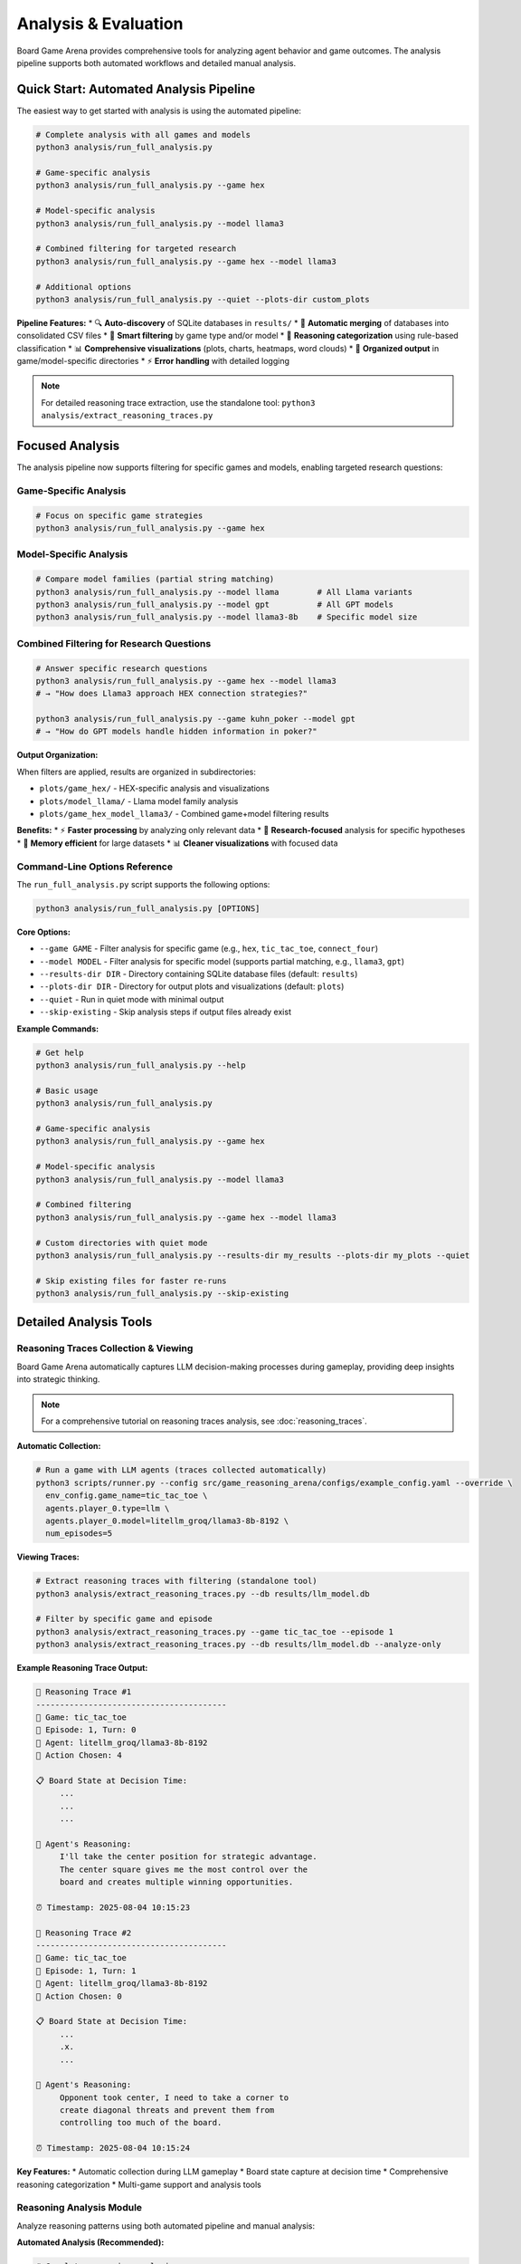 Analysis & Evaluation
====================

Board Game Arena provides comprehensive tools for analyzing agent behavior and game outcomes. The analysis pipeline supports both automated workflows and detailed manual analysis.

Quick Start: Automated Analysis Pipeline
----------------------------------------

The easiest way to get started with analysis is using the automated pipeline:

.. code-block:: bash

   # Complete analysis with all games and models
   python3 analysis/run_full_analysis.py

   # Game-specific analysis
   python3 analysis/run_full_analysis.py --game hex

   # Model-specific analysis
   python3 analysis/run_full_analysis.py --model llama3

   # Combined filtering for targeted research
   python3 analysis/run_full_analysis.py --game hex --model llama3

   # Additional options
   python3 analysis/run_full_analysis.py --quiet --plots-dir custom_plots

**Pipeline Features:**
* 🔍 **Auto-discovery** of SQLite databases in ``results/``
* 🔄 **Automatic merging** of databases into consolidated CSV files
* 🎯 **Smart filtering** by game type and/or model
* 🧠 **Reasoning categorization** using rule-based classification
* 📊 **Comprehensive visualizations** (plots, charts, heatmaps, word clouds)
* 📁 **Organized output** in game/model-specific directories
* ⚡ **Error handling** with detailed logging

.. note::
   For detailed reasoning trace extraction, use the standalone tool: ``python3 analysis/extract_reasoning_traces.py``

Focused Analysis
-----------------------

The analysis pipeline now supports filtering for specific games and models, enabling targeted research questions:

Game-Specific Analysis
~~~~~~~~~~~~~~~~~~~~~

.. code-block:: bash

   # Focus on specific game strategies
   python3 analysis/run_full_analysis.py --game hex


Model-Specific Analysis
~~~~~~~~~~~~~~~~~~~~~~

.. code-block:: bash

   # Compare model families (partial string matching)
   python3 analysis/run_full_analysis.py --model llama        # All Llama variants
   python3 analysis/run_full_analysis.py --model gpt          # All GPT models
   python3 analysis/run_full_analysis.py --model llama3-8b    # Specific model size

Combined Filtering for Research Questions
~~~~~~~~~~~~~~~~~~~~~~~~~~~~~~~~~~~~~~~~

.. code-block:: bash

   # Answer specific research questions
   python3 analysis/run_full_analysis.py --game hex --model llama3
   # → "How does Llama3 approach HEX connection strategies?"

   python3 analysis/run_full_analysis.py --game kuhn_poker --model gpt
   # → "How do GPT models handle hidden information in poker?"

**Output Organization:**

When filters are applied, results are organized in subdirectories:

* ``plots/game_hex/`` - HEX-specific analysis and visualizations
* ``plots/model_llama/`` - Llama model family analysis
* ``plots/game_hex_model_llama3/`` - Combined game+model filtering results

**Benefits:**
* ⚡ **Faster processing** by analyzing only relevant data
* 🎯 **Research-focused** analysis for specific hypotheses
* 💾 **Memory efficient** for large datasets
* 📊 **Cleaner visualizations** with focused data

Command-Line Options Reference
~~~~~~~~~~~~~~~~~~~~~~~~~~~~~~

The ``run_full_analysis.py`` script supports the following options:

.. code-block:: bash

   python3 analysis/run_full_analysis.py [OPTIONS]

**Core Options:**

* ``--game GAME`` - Filter analysis for specific game (e.g., ``hex``, ``tic_tac_toe``, ``connect_four``)
* ``--model MODEL`` - Filter analysis for specific model (supports partial matching, e.g., ``llama3``, ``gpt``)
* ``--results-dir DIR`` - Directory containing SQLite database files (default: ``results``)
* ``--plots-dir DIR`` - Directory for output plots and visualizations (default: ``plots``)
* ``--quiet`` - Run in quiet mode with minimal output
* ``--skip-existing`` - Skip analysis steps if output files already exist

**Example Commands:**

.. code-block:: bash

   # Get help
   python3 analysis/run_full_analysis.py --help

   # Basic usage
   python3 analysis/run_full_analysis.py

   # Game-specific analysis
   python3 analysis/run_full_analysis.py --game hex

   # Model-specific analysis
   python3 analysis/run_full_analysis.py --model llama3

   # Combined filtering
   python3 analysis/run_full_analysis.py --game hex --model llama3

   # Custom directories with quiet mode
   python3 analysis/run_full_analysis.py --results-dir my_results --plots-dir my_plots --quiet

   # Skip existing files for faster re-runs
   python3 analysis/run_full_analysis.py --skip-existing

Detailed Analysis Tools
-----------------------

Reasoning Traces Collection & Viewing
~~~~~~~~~~~~~~~~~~~~~~~~~~~~~~~~~~~~~

Board Game Arena automatically captures LLM decision-making processes during gameplay, providing deep insights into strategic thinking.

.. note::
   For a comprehensive tutorial on reasoning traces analysis, see :doc:`reasoning_traces`.

**Automatic Collection:**

.. code-block:: bash

   # Run a game with LLM agents (traces collected automatically)
   python3 scripts/runner.py --config src/game_reasoning_arena/configs/example_config.yaml --override \
     env_config.game_name=tic_tac_toe \
     agents.player_0.type=llm \
     agents.player_0.model=litellm_groq/llama3-8b-8192 \
     num_episodes=5

**Viewing Traces:**

.. code-block:: bash

   # Extract reasoning traces with filtering (standalone tool)
   python3 analysis/extract_reasoning_traces.py --db results/llm_model.db

   # Filter by specific game and episode
   python3 analysis/extract_reasoning_traces.py --game tic_tac_toe --episode 1
   python3 analysis/extract_reasoning_traces.py --db results/llm_model.db --analyze-only

**Example Reasoning Trace Output:**

.. code-block:: text

   🧠 Reasoning Trace #1
   ----------------------------------------
   🎯 Game: tic_tac_toe
   📅 Episode: 1, Turn: 0
   🤖 Agent: litellm_groq/llama3-8b-8192
   🎲 Action Chosen: 4

   📋 Board State at Decision Time:
        ...
        ...
        ...

   🧠 Agent's Reasoning:
        I'll take the center position for strategic advantage.
        The center square gives me the most control over the
        board and creates multiple winning opportunities.

   ⏰ Timestamp: 2025-08-04 10:15:23

   🧠 Reasoning Trace #2
   ----------------------------------------
   🎯 Game: tic_tac_toe
   📅 Episode: 1, Turn: 1
   🤖 Agent: litellm_groq/llama3-8b-8192
   🎲 Action Chosen: 0

   📋 Board State at Decision Time:
        ...
        .x.
        ...

   🧠 Agent's Reasoning:
        Opponent took center, I need to take a corner to
        create diagonal threats and prevent them from
        controlling too much of the board.

   ⏰ Timestamp: 2025-08-04 10:15:24

**Key Features:**
* Automatic collection during LLM gameplay
* Board state capture at decision time
* Comprehensive reasoning categorization
* Multi-game support and analysis tools

Reasoning Analysis Module
~~~~~~~~~~~~~~~~~~~~~~~~~

Analyze reasoning patterns using both automated pipeline and manual analysis:

**Automated Analysis (Recommended):**

.. code-block:: bash

   # Complete reasoning analysis
   python3 analysis/run_full_analysis.py

   # 🎯 Game-specific reasoning analysis
   python3 analysis/run_full_analysis.py --game hex
   python3 analysis/run_full_analysis.py --game tic_tac_toe

   # 🎯 Model-specific reasoning analysis
   python3 analysis/run_full_analysis.py --model llama3
   python3 analysis/run_full_analysis.py --model gpt

   # 🎯 Combined filtering for focused research
   python3 analysis/run_full_analysis.py --game hex --model llama3

**Manual Analysis (Advanced):**

.. code-block:: python

   # Import the analyzer class
   import sys
   sys.path.append('analysis/')
   from reasoning_analysis import LLMReasoningAnalyzer

   # Analyze game logs
   analyzer = LLMReasoningAnalyzer("run_logs/experiment_results.csv")

   # Categorize reasoning patterns
   analyzer.categorize_reasoning()

   # Generate comprehensive metrics and visualizations
   analyzer.compute_metrics(output_csv="metrics.csv", plot_dir="plots/")

   # Create word clouds by agent
   analyzer.plot_wordclouds_by_agent(output_dir="plots/")

   # Generate reasoning heatmaps
   analyzer.plot_heatmaps_by_agent(output_dir="plots/")

**Manual Filtering (for custom analysis):**

.. code-block:: python

   # Load and filter data manually
   analyzer = LLMReasoningAnalyzer("merged_logs.csv")

   # Filter for specific game
   hex_data = analyzer.df[analyzer.df['game_name'] == 'hex']

   # Filter for specific model (partial matching)
   llama_data = analyzer.df[
       analyzer.df['agent_model'].str.contains('llama3', case=False, na=False)
   ]

**Features:**
* Categorizes reasoning types (strategic, tactical, random)
* Word cloud generation for common patterns
* Entropy analysis of decision-making
* Heatmap visualizations by agent type
* Export to various formats

Post-Game Processing
~~~~~~~~~~~~~~~~~~~~

Process and visualize game outcomes:

.. code-block:: python

   import sys
   sys.path.append('analysis/')
   from post_game_processing import PostGameProcessor

   processor = PostGameProcessor("run_logs/")
   processor.generate_win_rate_analysis()
   processor.create_heatmaps()

**Available Visualizations:**
* Win rate heatmaps by agent type
* Game length distributions
* Move frequency analysis
* Performance over time

TensorBoard Integration
~~~~~~~~~~~~~~~~~~~~~~~

Board Game Arena includes **TensorBoard integration** for real-time monitoring and visualization of agent performance metrics during experiments.

.. note::
   TensorBoard provides complementary visualization to the built-in analysis tools, focusing on real-time performance monitoring.

**What is Logged:**

* **Agent Rewards**: Final reward scores for each agent per episode
* **Performance Tracking**: Real-time visualization of win/loss patterns
* **Multi-Agent Comparison**: Side-by-side performance metrics for different agents
* **Episode-by-Episode Analysis**: Track performance evolution over multiple games

**Starting TensorBoard:**

.. code-block:: bash

   # After running experiments, launch TensorBoard
   tensorboard --logdir=runs

   # Open in browser: http://localhost:6006/

**Log Structure:**

.. code-block::

   runs/
   ├── tic_tac_toe/           # Game-specific TensorBoard logs
   │   └── events.out.tfevents.*
   ├── connect_four/
   │   └── events.out.tfevents.*
   └── kuhn_poker/
       └── events.out.tfevents.*

**Example Metrics:**

* ``Rewards/llm_litellm_groq_llama3_8b_8192``: LLM agent reward progression
* ``Rewards/random_None``: Random agent reward progression
* ``Rewards/llm_gpt_4``: GPT-4 agent reward progression

Evaluation Metrics
------------------

Agent Performance
~~~~~~~~~~~~~~~~~

* **Win Rate**: Percentage of games won
* **Average Game Length**: Typical number of moves per game
* **Decision Time**: Time taken per move
* **Reasoning Quality**: Analysis of LLM explanations

Reasoning Categories
~~~~~~~~~~~~~~~~~~~~

The analysis tool categorizes LLM reasoning into:

* **Positional**: Center control, corner/edge strategies
* **Blocking**: Preventing opponent wins
* **Opponent Modeling**: Understanding opponent strategy
* **Winning Logic**: Direct winning moves, threats
* **Heuristic**: General strategic principles
* **Rule-Based**: Following explicit strategies
* **Random/Unjustified**: Unclear or random reasoning

Entropy Analysis
~~~~~~~~~~~~~~~~

Board Game Arena provides comprehensive **entropy analysis** to measure the diversity and predictability of agent reasoning patterns over time.

**What is Entropy?**

Shannon entropy quantifies the diversity of reasoning categories used by an agent:

.. math::

   H = -\sum_{i} p_i \log_2(p_i)

Where :math:`p_i` is the probability of reasoning category :math:`i`.

**Entropy Interpretation:**

* **High Entropy (2.5-3.0)**: Diverse reasoning, using many different strategies
* **Medium Entropy (1.5-2.5)**: Moderate diversity, some preferred strategies
* **Low Entropy (0.0-1.5)**: Focused reasoning, few dominant strategies

**Key Entropy Metrics:**

* **Reasoning Entropy**: Diversity of reasoning categories per game turn
* **Temporal Trends**: How entropy changes throughout gameplay
* **Cross-Game Comparison**: Entropy patterns across different game types
* **Agent Comparison**: Reasoning diversity between different models

**Entropy Analysis Tools:**

.. code-block:: python

   from analysis.reasoning_analysis import LLMReasoningAnalyzer

   # Initialize analyzer
   analyzer = LLMReasoningAnalyzer("run_logs/experiment_results.csv")

   # Generate entropy trendline plots
   analyzer.plot_entropy_trendlines(output_dir="plots/")

   # Plot average entropy across all games
   analyzer.plot_avg_entropy_across_games(output_dir="plots/")

   # Calculate entropy for specific game/agent combinations
   entropy_data = analyzer.calculate_entropy_by_turn(
       game_name="tic_tac_toe",
       agent_type="llm_litellm_groq_llama3_8b_8192"
   )

**Generated Entropy Visualizations:**

* ``entropy_trend_[agent]_[game].png``: Entropy evolution over game turns
* ``avg_entropy_all_games.png``: Average entropy comparison across games
* ``entropy_heatmap_[agent].png``: Entropy patterns across different conditions

**Example Entropy Interpretation:**

A decreasing entropy trend might indicate that an agent becomes more focused on specific strategies as the game progresses, while fluctuating entropy could suggest adaptive reasoning based on changing game states.

Comparative Analysis
~~~~~~~~~~~~~~~~~~~~

Compare different agents using the Python API:

.. code-block:: python

   # Import the analyzer class
   from analysis.reasoning_analysis import LLMReasoningAnalyzer

   # Analyze game logs
   analyzer = LLMReasoningAnalyzer("run_logs/experiment_results.csv")

   # Categorize reasoning patterns
   analyzer.categorize_reasoning()

   # Generate metrics and visualizations for comparison
   analyzer.compute_metrics(output_csv="comparison_metrics.csv", plot_dir="plots/")

**Comparison Capabilities:**
* Agent-specific reasoning pattern analysis
* Cross-game performance visualizations
* Reasoning category distributions by agent
* Word clouds showing agent-specific reasoning terms

Experiment Tracking
-------------------

All experiments are automatically logged with:

* Game configurations
* Agent parameters
* Full game transcripts
* Reasoning traces (for LLM agents)
* Performance metrics

**Actual Log Structure:**

.. code-block::

   results/
   ├── llm_<model_name>.db              # SQLite database per LLM agent
   ├── random_None.db                   # Random agent database
   ├── merged_logs_YYYYMMDD_HHMMSS.csv  # Processed data for analysis
   └── ...

   plots/                               # Generated visualizations
   ├── wordcloud_<agent>_<game>.png
   ├── pie_reasoning_type_<agent>_<game>.png
   └── heatmap_<agent>_<game>.png

   run_logs.txt                         # Raw execution logs
   run_logs_<game_name>.txt            # Game-specific logs

Generated Visualizations
------------------------

The analysis tools generate various plots and charts:

**Reasoning Analysis Plots:**

* **Reasoning Type Pie Charts**: Distribution of reasoning categories
* **Word Clouds**: Common phrases in agent reasoning
* **Stacked Bar Evolution**: Reasoning category transitions over game turns
* **Reasoning Heatmaps**: Performance across different game conditions

**Entropy Analysis Plots:**

* **Entropy Trendlines**: Decision diversity evolution over game turns (``entropy_trend_[agent]_[game].png``)
* **Average Entropy Comparison**: Cross-game entropy comparison (``avg_entropy_all_games.png``)
* **Entropy Heatmaps**: Reasoning diversity patterns across conditions

**Performance Analysis:**

* **Win Rate Analysis**: Comparative performance metrics
* **Evolution Plots**: Enhanced single-panel stacked bar visualizations showing reasoning transitions
* **Cross-Agent Comparisons**: Side-by-side performance and reasoning analysis

Example Analysis Workflows
--------------------------

Complete Analysis Pipeline
~~~~~~~~~~~~~~~~~~~~~~~~~~

.. code-block:: bash

   # Option 1: Automated complete analysis
   python3 analysis/run_full_analysis.py --quiet

   # Option 2: Focused analysis for specific research question
   python3 analysis/run_full_analysis.py --game hex --model llama3 --plots-dir hex_llama_analysis

**Automated pipeline handles:**
* Database discovery and merging
* Data filtering (if specified)
* Reasoning categorization
* All visualizations generation
* Organized output structure

Game-Specific Research Workflow
~~~~~~~~~~~~~~~~~~~~~~~~~~~~~~~

.. code-block:: bash

   # Research question: "How do different models approach HEX strategy?"

   # Step 1: Collect HEX data with multiple models
   python3 scripts/runner.py --config configs/multi_model_hex.yaml

   # Step 2: Analyze HEX-specific patterns
   python3 analysis/run_full_analysis.py --game hex

   # Results in: plots/game_hex/
   # - HEX-specific reasoning categories
   # - HEX move pattern heatmaps
   # - HEX strategy word clouds

Model Comparison Workflow
~~~~~~~~~~~~~~~~~~~~~~~~~

.. code-block:: bash

   # Research question: "How does Llama3 reasoning differ from GPT models?"

   # Step 1: Analyze Llama3 family
   python3 analysis/run_full_analysis.py --model llama3 --plots-dir llama3_analysis

   # Step 2: Analyze GPT family
   python3 analysis/run_full_analysis.py --model gpt --plots-dir gpt_analysis

   # Step 3: Compare results in respective directories

Manual Advanced Analysis
~~~~~~~~~~~~~~~~~~~~~~~~

.. code-block:: python

   # For custom research requiring manual control
   import sys
   sys.path.append('analysis/')
   from reasoning_analysis import LLMReasoningAnalyzer

   # Initialize analyzer
   analyzer = LLMReasoningAnalyzer("run_logs/llm_experiments.csv")

   # Step 1: Apply custom filtering
   hex_data = analyzer.df[analyzer.df['game_name'] == 'hex']
   llama_hex = hex_data[hex_data['agent_model'].str.contains('llama3')]

   # Step 2: Categorize filtered reasoning
   analyzer.df = llama_hex  # Apply filter
   analyzer.categorize_reasoning()

   # Step 3: Generate targeted visualizations
   analyzer.compute_metrics(plot_dir="custom_analysis/")
   analyzer.plot_wordclouds_by_agent("custom_analysis/")
   analyzer.plot_entropy_trendlines("custom_analysis/")

   # Step 4: Export results
   analyzer.save_output("llama3_hex_analysis.csv")

For detailed analysis examples, see the :doc:`examples` section.
